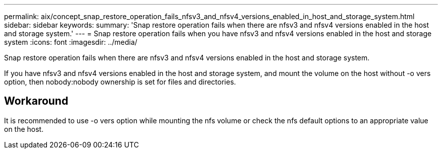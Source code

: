 ---
permalink: aix/concept_snap_restore_operation_fails_nfsv3_and_nfsv4_versions_enabled_in_host_and_storage_system.html
sidebar: sidebar
keywords: 
summary: 'Snap restore operation fails when there are nfsv3 and nfsv4 versions enabled in the host and storage system.'
---
= Snap restore operation fails when you have nfsv3 and nfsv4 versions enabled in the host and storage system
:icons: font
:imagesdir: ../media/

[.lead]
Snap restore operation fails when there are nfsv3 and nfsv4 versions enabled in the host and storage system.

If you have nfsv3 and nfsv4 versions enabled in the host and storage system, and mount the volume on the host without -o vers option, then nobody:nobody ownership is set for files and directories.

== Workaround

It is recommended to use -o vers option while mounting the nfs volume or check the nfs default options to an appropriate value on the host.
